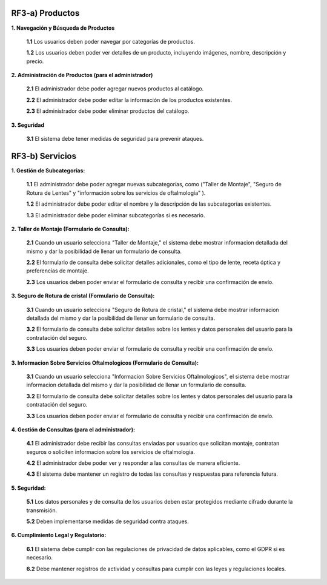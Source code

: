
RF3-a) Productos
~~~~~~~~~~~~~~~~

**1. Navegación y Búsqueda de Productos**

   **1.1** Los usuarios deben poder navegar por categorías de productos.

   **1.2** Los usuarios deben poder ver detalles de un producto, incluyendo imágenes, nombre, descripción y precio.

**2. Administración de Productos (para el administrador)**

   **2.1** El administrador debe poder agregar nuevos productos al catálogo.

   **2.2** El administrador debe poder editar la información de los productos existentes.

   **2.3** El administrador debe poder eliminar productos del catálogo.

**3. Seguridad**

   **3.1** El sistema debe tener medidas de seguridad para prevenir ataques.


RF3-b) Servicios
~~~~~~~~~~~~~~~~

**1. Gestión de Subcategorías:**

   **1.1** El administrador debe poder agregar nuevas subcategorías, como ("Taller de Montaje", "Seguro de Rotura de Lentes" y "información sobre los servicios de oftalmología" ).

   **1.2** El administrador debe poder editar el nombre y la descripción de las subcategorías existentes.

   **1.3** El administrador debe poder eliminar subcategorías si es necesario.

**2. Taller de Montaje (Formulario de Consulta):**

   **2.1** Cuando un usuario selecciona "Taller de Montaje," el sistema debe mostrar informacion detallada del mismo y dar la posibilidad de llenar un formulario de consulta.

   **2.2** El formulario de consulta debe solicitar detalles adicionales, como el tipo de lente, receta óptica y preferencias de montaje.

   **2.3** Los usuarios deben poder enviar el formulario de consulta y recibir una confirmación de envío.

**3. Seguro de Rotura de cristal (Formulario de Consulta):**

   **3.1** Cuando un usuario selecciona "Seguro de Rotura de cristal," el sistema debe mostrar informacion detallada del mismo y dar la posibilidad de llenar un formulario de consulta.

   **3.2** El formulario de consulta debe solicitar detalles sobre los lentes y datos personales del usuario para la contratación del seguro.

   **3.3** Los usuarios deben poder enviar el formulario de consulta y recibir una confirmación de envío.

**3. Informacion Sobre Servicios Oftalmologicos (Formulario de Consulta):**  

   **3.1** Cuando un usuario selecciona "Informacion Sobre Servicios Oftalmologicos", el sistema debe mostrar informacion detallada del mismo y dar la posibilidad de llenar un formulario de consulta.

   **3.2** El formulario de consulta debe solicitar detalles sobre los lentes y datos personales del usuario para la contratación del seguro.

   **3.3** Los usuarios deben poder enviar el formulario de consulta y recibir una confirmación de envío.

**4. Gestión de Consultas (para el administrador):**

   **4.1** El administrador debe recibir las consultas enviadas por usuarios que solicitan montaje, contratan seguros o soliciten informacion sobre los servicios de oftalmologia.

   **4.2** El administrador debe poder ver y responder a las consultas de manera eficiente.

   **4.3** El sistema debe mantener un registro de todas las consultas y respuestas para referencia futura.

**5. Seguridad:**

   **5.1** Los datos personales y de consulta de los usuarios deben estar protegidos mediante cifrado durante la transmisión.

   **5.2** Deben implementarse medidas de seguridad contra ataques.

**6. Cumplimiento Legal y Regulatorio:**

   **6.1** El sistema debe cumplir con las regulaciones de privacidad de datos aplicables, como el GDPR si es necesario.

   **6.2** Debe mantener registros de actividad y consultas para cumplir con las leyes y regulaciones locales.


